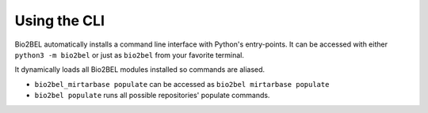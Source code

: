 Using the CLI
=============
Bio2BEL automatically installs a command line interface with Python's entry-points. It can be accessed with either
``python3 -m bio2bel`` or just as ``bio2bel`` from your favorite terminal.

It dynamically loads all Bio2BEL modules installed so commands are aliased.

- ``bio2bel_mirtarbase populate`` can be accessed as ``bio2bel mirtarbase populate``
- ``bio2bel populate`` runs all possible repositories' populate commands.
